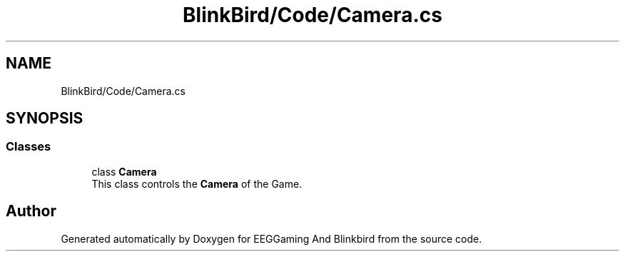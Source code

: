 .TH "BlinkBird/Code/Camera.cs" 3 "Version 0.2.7.5" "EEGGaming And Blinkbird" \" -*- nroff -*-
.ad l
.nh
.SH NAME
BlinkBird/Code/Camera.cs
.SH SYNOPSIS
.br
.PP
.SS "Classes"

.in +1c
.ti -1c
.RI "class \fBCamera\fP"
.br
.RI "This class controls the \fBCamera\fP of the Game\&. "
.in -1c
.SH "Author"
.PP 
Generated automatically by Doxygen for EEGGaming And Blinkbird from the source code\&.
